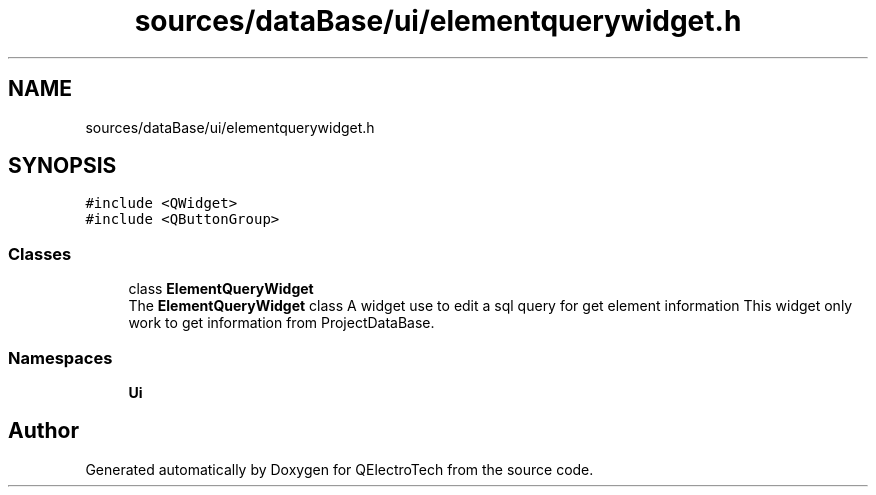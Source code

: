 .TH "sources/dataBase/ui/elementquerywidget.h" 3 "Thu Aug 27 2020" "Version 0.8-dev" "QElectroTech" \" -*- nroff -*-
.ad l
.nh
.SH NAME
sources/dataBase/ui/elementquerywidget.h
.SH SYNOPSIS
.br
.PP
\fC#include <QWidget>\fP
.br
\fC#include <QButtonGroup>\fP
.br

.SS "Classes"

.in +1c
.ti -1c
.RI "class \fBElementQueryWidget\fP"
.br
.RI "The \fBElementQueryWidget\fP class A widget use to edit a sql query for get element information This widget only work to get information from ProjectDataBase\&. "
.in -1c
.SS "Namespaces"

.in +1c
.ti -1c
.RI " \fBUi\fP"
.br
.in -1c
.SH "Author"
.PP 
Generated automatically by Doxygen for QElectroTech from the source code\&.
